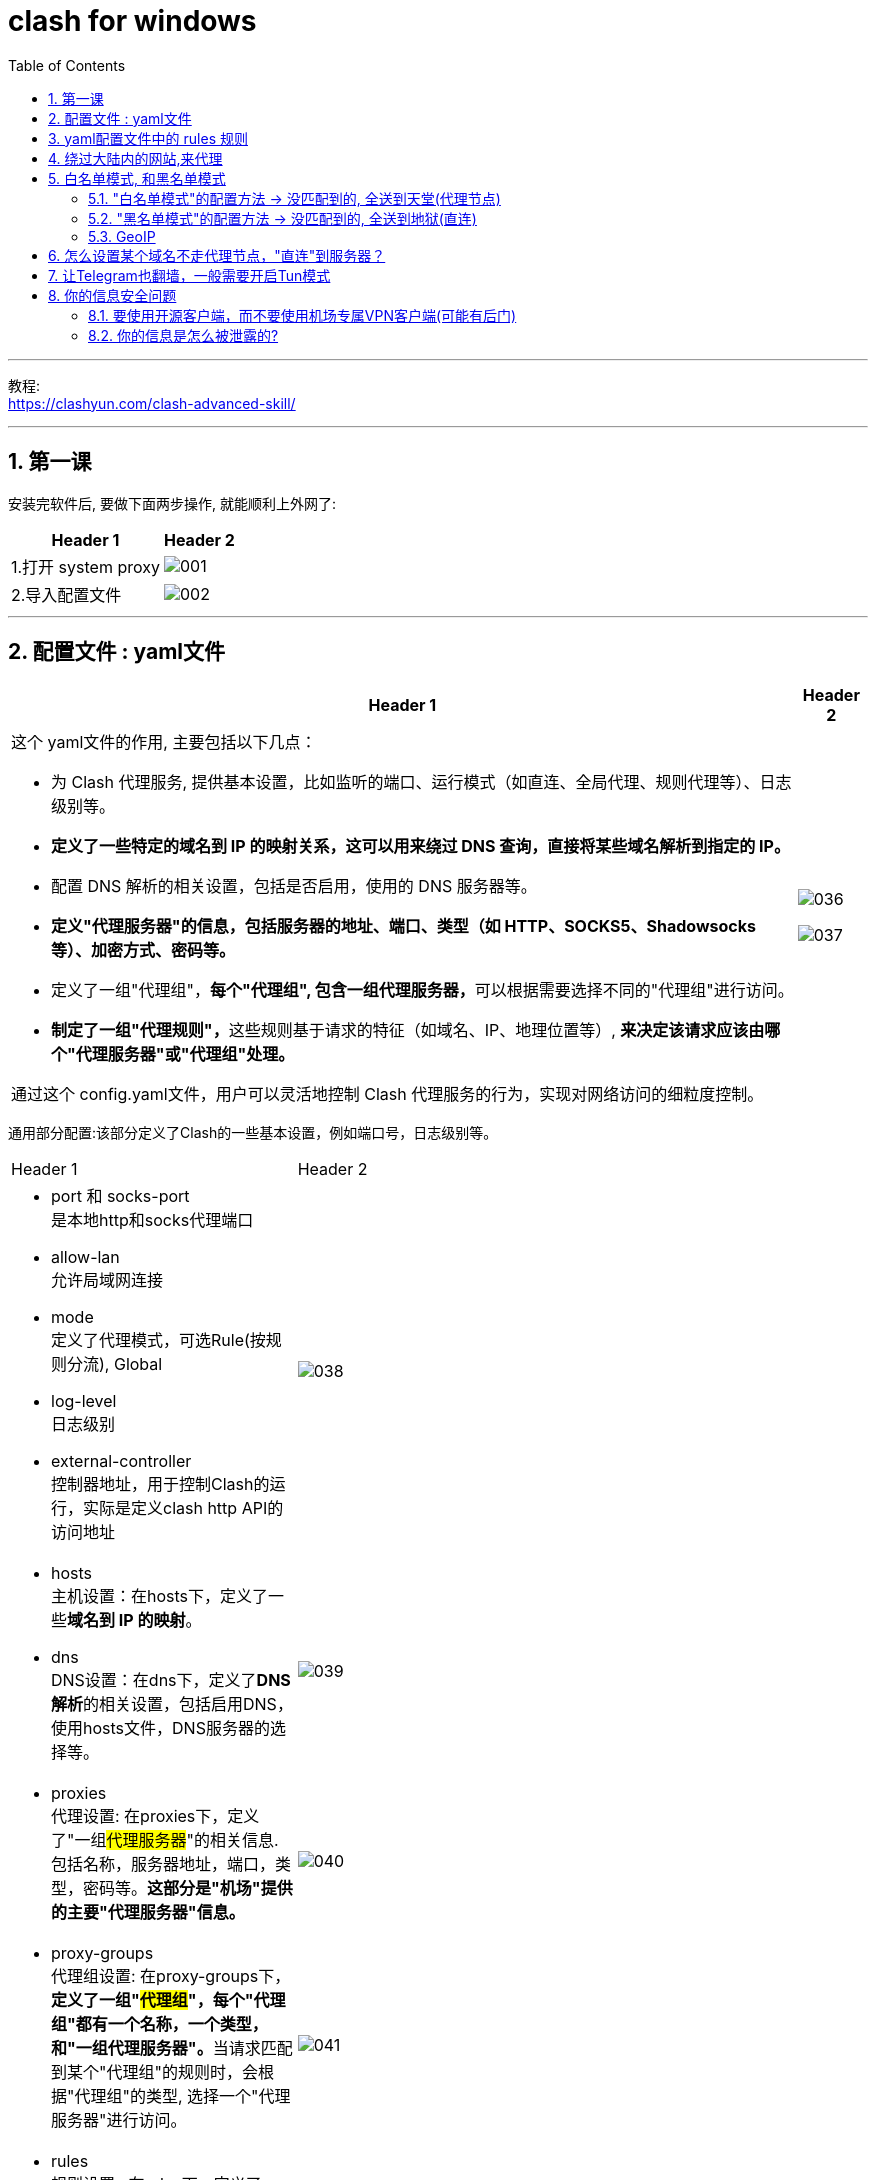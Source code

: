 

= clash for windows
:toc: left
:toclevels: 3
:sectnums:
:stylesheet: myAdocCss.css

'''

教程: +
https://clashyun.com/clash-advanced-skill/

'''

== 第一课

安装完软件后, 要做下面两步操作, 就能顺利上外网了:

[.small]
[options="autowidth" cols="1a,1a"]
|===
|Header 1 |Header 2

|1.打开 system proxy
|image:img/001.png[,]

|2.导入配置文件
|image:img/002.png[,]
|===


'''


==  配置文件 : yaml文件

[.small]
[options="autowidth" cols="1a,1a"]
|===
|Header 1 |Header 2

|这个 yaml文件的作用, 主要包括以下几点：

- 为 Clash 代理服务, 提供基本设置，比如监听的端口、运行模式（如直连、全局代理、规则代理等）、日志级别等。
- *定义了一些特定的域名到 IP 的映射关系，这可以用来绕过 DNS 查询，直接将某些域名解析到指定的 IP。*
- 配置 DNS 解析的相关设置，包括是否启用，使用的 DNS 服务器等。
- *定义"代理服务器"的信息，包括服务器的地址、端口、类型（如 HTTP、SOCKS5、Shadowsocks 等）、加密方式、密码等。*
- 定义了一组"代理组"，**每个"代理组", 包含一组代理服务器，**可以根据需要选择不同的"代理组"进行访问。
- **制定了一组"代理规则"，**这些规则基于请求的特征（如域名、IP、地理位置等）, *来决定该请求应该由哪个"代理服务器"或"代理组"处理。*

通过这个 config.yaml文件，用户可以灵活地控制 Clash 代理服务的行为，实现对网络访问的细粒度控制。

|image:img/036.png[,]

image:img/037.png[,]
|===


通用部分配置:该部分定义了Clash的一些基本设置，例如端口号，日志级别等。

[.small]
[cols="1a,2a"]
|===
|Header 1 |Header 2
|- port 和 socks-port +
是本地http和socks代理端口

- allow-lan +
允许局域网连接

- mode +
定义了代理模式，可选Rule(按规则分流), Global

- log-level +
日志级别

- external-controller +
控制器地址，用于控制Clash的运行，实际是定义clash http API的访问地址
|image:img/038.png[,]

|- hosts +
主机设置：在hosts下，定义了一些**域名到 IP 的映射**。

- dns +
DNS设置：在dns下，定义了**DNS解析**的相关设置，包括启用DNS，使用hosts文件，DNS服务器的选择等。
|image:img/039.png[,]

|- proxies +
代理设置: 在proxies下，定义了"一组##代理服务器##"的相关信息. 包括名称，服务器地址，端口，类型，密码等。*这部分是"机场"提供的主要"代理服务器"信息。*
|image:img/040.png[,]


|- proxy-groups +
代理组设置: 在proxy-groups下，**定义了一组"#代理组#"，每个"代理组"都有一个名称，一个类型，和"一组代理服务器"。**当请求匹配到某个"代理组"的规则时，会根据"代理组"的类型, 选择一个"代理服务器"进行访问。
|image:img/041.png[,]

|- rules +
规则设置 : 在rules下，定义了一组规则，**每个规则都有一个类型，一个值，和一个"代理组"。**当请求匹配到某个规则时，会使用规则指定的"代理组"进行访问。
|image:img/042.png[,]
|===




'''

== yaml配置文件中的 rules 规则



以ClashForWindows为例，clash配置文件包含2种: +
[.small]
[options="autowidth" cols="1a,1a"]
|===
|Header 1 |Header 2

|一种是基础配置文件 config.yaml
|image:img/023.png[,]

该部分定义了Clash的一些基本设置，例如代理端口号、日志级别、API等信息。

- port 和 socks-port 是本地http和socks代理端口
- allow-lan 允许局域网连接
- mode 定义了代理模式，这里是Rule，即按规则分流，可选Global、Rule
- log-level 日志级别
- external-controller 控制器地址，用于控制Clash的运行，实际是定义clash http API的访问地址

|另一种是订阅及分流规则的配置文件 yaml。
|image:img/024.png[,]


文件配置在配置文件夹下的”profiles”目录中，*一般有几个机场订阅，就会有多少个yml文件。*

该类型文件规则配置主要包含:通用设置、主机设置、DNS设置、代理设置、代理组设置、分流规则等信息。 +
*其中"通用设置"与"基础配置"一致，配置冲突时，以"基础配置文件"config.yaml文件为准。*

|===



[.small]
[options="autowidth" cols="1a,1a"]
|===
|关键字 |Header 2

|proxies
|**在proxies下，定义了一组代理服务器的相关信息，**包括: 名称，服务器地址，端口，类型，密码等。*这部分是机场提供的主要代理服务器信息。*

image:img/025.png[,]

|proxy-groups
|在proxy-groups下，**定义了一组"代理组"，每个代理组都有一个名称，一个类型，和一组"代理服务器"。**当请求**匹配到某个代理组的规则时，会根据代理组的类型, 选择一个"代理服务器"进行访问。**

image:img/026.png[,]


|rules
|**在rules下，定义了一组规则，每个规则都有一个类型，一个值，和一个"代理组"。**当请求**匹配到某个规则时，会使用规则指定的"代理组"进行访问。**

image:img/027.png[,]

-> (1)  ##DOMAIN##匹配，表示请求的"#域名#"规则匹配:

....
DOMAIN,app.biliapi.net, 爱奇艺&哔哩哔哩
# 这个代码表示, 如果请求域名是 app.biliapi.net，则从“爱奇艺&哔哩哔哩”代理组, 选择代理服务器
....

image:img/029.png[,]


'''

-> (2)  ##DOMAIN-SUFFIX##匹配，表示请求的"#域名后缀#"规则匹配:

....
DOMAIN-SUFFIX,iq.com, 爱奇艺&哔哩哔哩
# 这个代码表示, 如果请求"域名后缀"是iq.com，则从“爱奇艺&哔哩哔哩”代理组,选择代理服务器
....

image:img/028.png[,]

'''

-> (3)  ##DOMAIN-KEYWORD##匹配，表示请求的"#域名关键字#"规则匹配 :

....
DOMAIN-KEYWORD,q, 漏网之鱼
# 这个代码表示如果请求"域名关键字"包含q，则从“漏网之鱼”代理组,选择代理服务器。一般是放在整个rules规则最下方。
....

image:img/030.png[,]

'''

-> (4) ##IP-CIDR##匹配，表示通过请求"#IP地址范围#"规则匹配:

....
IP-CIDR,172.16.0.0/12,DIRECT,no-resolve
# 这里的代码表示：对于 "IP 地址"在 172.16.0.0 到 172.31.255.255 范围内的请求，Clash 将直接连接，不会通过任何代理服务器，并且在处理这些请求时，不会进行 DNS 解析。这通常用于处理"本地或内网"的请求。
....

image:img/031.png[,]


'''
-> (5) ##GEOIP##匹配，表示通过"#IP地区归属#"规则匹配:

....
GEOIP,CN, 国内网站
# 这里的代码表示：对于所有识别为来自中国的 IP 地址的请求，Clash 将通过 “国内网站” 代理组,进行处理。这可以用来实现对国内和国外网站的不同处理，例如，访问国内网站时,直接连接; 访问国外网站时,通过代理服务器。
....

image:img/032.png[,]

|no-resolve
|在Clash配置文件中，”no-resolve” 是一个选项，当它被设置为true时，Clash将不会对域名进行解析，而是直接将域名发送到"代理服务器"，由代理服务器进行"DNS解析"。

这可以一定程度上保护你的隐私，因为你的本地ISP无法看到你的DNS请求。 +
另一方面，如果代理服务器的DNS解析速度, 比本地的DNS解析速度快，那么使用”no-resolve”也可能会提高你的网络速度。


|===

'''

== 绕过大陆内的网站,来代理

“绕过大陆”, 意思是:  +
-> 如果你访问的是中国大陆内的服务器，那么就直接连接，不通过代理服务器.  +
-> 如果你访问的是外网的服务器, 就通过代理服务器连接。

方法是: +
在你的配置文件中，在Rule部分，添加如下规则:
....
- GEOIP,CN,DIRECT

# 意思是对于源IP地理位置为中国大陆的流量，直接连接，不走代理。
# GEOIP是什么？GEOIP是全球地区IP数据库，记录了IP地址和世界国家地区的映射关系。
....

image:img/035.png[,]

其实很多机场为了省流，一般会在订阅文件中, 自动加上这个配置，避免服务器过载。



'''

== 白名单模式, 和黑名单模式

https://clashyun.com/214.html

- 白名单模式：没有匹配到分流规则的流量，全部都走代理节点。这种情况代理节点会产生较高的流量. (#*白名单, 帮助你升天, 即不在我清单上的, 也全部走天堂通道(代理节点)*#)
- 黑名单模式：没有匹配到分流规则的流量，全部都走直连，不经过代理。(#*黑名单, 即不管你在地狱中, 即不在我清单上的, 全部把你留在墙内(直连).*#)

image:img/056.svg[,30%]

'''

==== "白名单模式"的配置方法 -> 没匹配到的, 全送到天堂(代理节点)


如
....
rules:
  - GEOIP,LAN,DIRECT
  - GEOIP,CN,DIRECT
  - MATCH,PROXY    # 这里的Match PROXY规则, 能设置其他未匹配到的域名IP, 均走"代理节点"。

# 以上代码表示, 只有IP是本地网络, 或者大陆境内IP，才进行"直连". 其他情况一律走"代理节点"。
....



使用以上代码，你需要先定义一个”PROXY”的代理组proxy-groups，将"代理节点"全部加到这个"组"中，以下是一段代码示例：

....
proxy-groups:
- name: Proxy
  type: select
  proxies:
    - v5-01|台湾|1x|v
    - v5-01|新加坡|1x|v
    - v5-01|日本|1x|v
    - v5-01|法国|1x|v
    - v5-01|美国|1x|v
....

也就是: +
image:img/060.png[,]


我自己的配置文件, 里面的内容是:

image:img/059.png[,]


'''


==== "黑名单模式"的配置方法 -> 没匹配到的, 全送到地狱(直连)

以下是一段代码示例：

....
rules:
- DOMAIN-SUFFIX,netflix.com,PROXY
- DOMAIN-SUFFIX,netflix.net,PROXY
- MATCH,DIRECT

# 以上代码设置netflix网飞的域名全部都"代理"，其他情况全部送地狱"直连"。
....

和白名单类型，你同样需要先定义一个”PROXY”的代理组 proxy-groups，将"代理节点"全部加到这个"组"中。

image:img/061.png[,]


'''

==== GeoIP

image:img/062.png[,]

这里的 GeoIP是什么？ +
Geo是geographic的缩写，GeoIP即为IP地理位置数据库，可以根据IP获得地理位置信息。

GeoIP功能, 能通过查询一个内置或自定义的GeoIP数据库, 这个数据库包含了所有已知的IP地址及其对应的地理位置信息。这样, 你就能让来自中国大陆的网络请求,直接连接（直连）. 外网的, 走代理服务器。

因为其可以根据IP地址, 判断所属的国家，因此被广泛应用于各大代理软件例如 Surge /Shadowrocket /Quantumult(X) /Clash中，根据设置的规则,使用不同的节点服务器。

例如, 在Quantumult(X)中，设置以下规则：
....
GEOIP,US,USProxy
GEOIP,CN,Direct
....
这段规则的意思是，如果访问的IP在GeoIP数据库中的地理位置为美国(US)，则使用USProxy这个策略内的服务器节点, 进行访问；如果是中国(CN)，则使用Direct策略,直接连接访问。

此前，MaxMind 一直提供 GeoLite2 公开的访问下载地址，但从2019年12月30日开始，MaxMind不再提供GeoLite2公开的访问下载地址，需要用户注册一个MaxMind帐户并获取许可密钥，才能下载GeoLite2数据库。

MaxMind帐户注册地址：
https://www.maxmind.com/en/geolite2/signup +
直连访问，不要使用代理服务器，否则显示错误，无法注册

除了自己注册下载以外，还可以使用网络上公开的Geolite2数据库.



'''

== 怎么设置某个域名不走代理节点，"直连"到服务器？

可结合DOMAIN-SUFFIX域名后缀规则, 和DIRECT规则使用。


....
DOMAIN-SUFFIX,office.com,DIRECT
# 请将代码放置到rules靠前的位置。
....

'''


== 让Telegram也翻墙，一般需要开启Tun模式 +
(不过我自己尝试时, 似乎没开这个也可以? 只需在telegram中进行设置代理即可.)

[.small]
[options="autowidth" cols="1a,1a"]
|===
|Header 1 |Header 2

|方法是: +
1.安装服务模式Service Mode, 这是开启 Tun模式 的必要条件。 +
2.开启TUN模式

|image:img/033.png[,]

|TUN模式开启后, 会在系统自动创建一个名为“Clash内核名”的虚拟网卡。
|image:img/034.png[,]

在**通常情况下，Clash只能代理系统中特定的进程或者端口的流量，但在TUN模式下，Clash可以代理系统中所有的网络流量。**这是因为**在TUN模式下，Clash会创建一个虚拟的网络设备，所有的网络流量,都会先经过这个虚拟设备，然后由Clash进行处理。**

这样一来，用户就可以轻松地实现全局代理，而无需对每一个单独的应用或者进程进行设置。这对于需要全局代理的用户来说是一个优势。

*假如我们希望电脑中安装的非浏览器(即chrome, edge)外的其他软件, 比如SSH连接工具Xshell、TG纸飞机、GIT工具等软件能够科学上网，这时候就必须通过Tun模式。*

|===







'''

== 你的信息安全问题

目前主流翻墙软件, 是基于Clash、V2ray内核的开源软件，*其大部分源代码是公开的，安全漏洞一般都能及时被发现，很少存在后门。* +
因此，使用开源翻墙软件例如ClashForWindows、ClashForAndroid、Clash Verge、ClashX、V2RayN、V2RayNG，是相对安全的。

由于目前绝大多数网站采用的是HTTPS加密，因此**您的登录账号密码、上传文件等信息, 是经过加密发送给目标网站的，**这个过程是安全的。*机场节点在此过程无法获得你的数据，仅能获取你的访问地址，但是无法获得登录账号密码、发布的内容信息。*

**机场节点日志只会查到用户的浏览网址，**无法查看具体的请求内容、提交的信息。

'''

==== 要使用开源客户端，而不要使用机场专属VPN客户端(可能有后门)

机场专属VPN客户端可能包含潜在后门，可能会安装私有证书，存在流量解密风险。由于机场VPN软件代码不开源，所以过程很难发现。 +
因此, 建议要使用开源客户端，比如Clash、V2Ray内核的开源客户端。 如, ClashForWindows是开源软件，其源代码可以公开查阅，这意味着任何人都可以查看其内部实现，从而确保没有隐藏的恶意代码。

'''

==== 你的信息是怎么被泄露的?

机场翻墙相对安全，那为什么会有人被喝茶呢？

[.small]
[options="autowidth" cols="1a,1a"]

|===
|Header 1 |Header 2

|输入法监听
|比如搜狗输入法、QQ输入法等会将我们输入的内容上传到服务器。因此建议使用安全性较高的输入法，比如微软默认的输入法、苹果手机默认输入法等。

|通讯软件监听
|QQ、微信、钉钉等自带安全性保护和敏感词处理机制，并上传到服务器中。因此建议科学上网时关闭这些即时通讯软件。

|短信验证码、邮件泄露
|日常接收TG电报、Google等平台验证码，会暴漏我们的使用行为。推荐使用香港手机卡、使用gmail邮箱。

|被篡改的软件监听
|比如使用非正规渠道下载的TG电报，会导致加密货币地址发送时被篡改，聊天内容被恶意窃听等问题。

|剪贴板监听
|常用国产软件可能会监听你的电脑剪切板，所以复制的内容可能会被上传到服务器中，造成泄露风险。
|===





